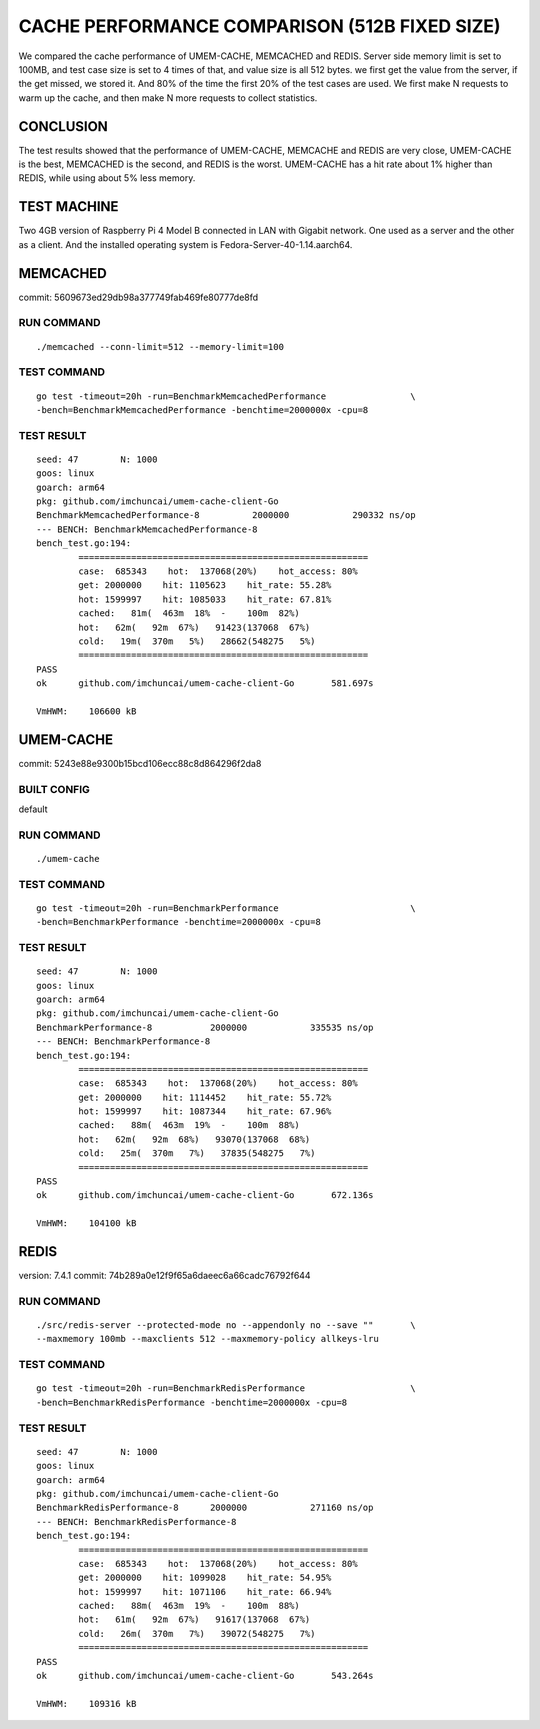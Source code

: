 .. SPDX-License-Identifier: BSD-3-Clause
.. Copyright (C) 2024, Shu De Zheng <imchuncai@gmail.com>. All Rights Reserved.

==============================================
CACHE PERFORMANCE COMPARISON (512B FIXED SIZE)
==============================================
We compared the cache performance of UMEM-CACHE, MEMCACHED and REDIS. Server
side memory limit is set to 100MB, and test case size is set to 4 times of that,
and value size is all 512 bytes. we first get the value from the server, if the
get missed, we stored it. And 80% of the time the first 20% of the test cases
are used. We first make N requests to warm up the cache, and then make N more
requests to collect statistics.

CONCLUSION
----------
The test results showed that the performance of UMEM-CACHE, MEMCACHE and REDIS
are very close, UMEM-CACHE is the best, MEMCACHED is the second, and REDIS is
the worst. UMEM-CACHE has a hit rate about 1% higher than REDIS, while using
about 5% less memory.

TEST MACHINE
------------
Two 4GB version of Raspberry Pi 4 Model B connected in LAN with Gigabit network.
One used as a server and the other as a client. And the installed operating
system is Fedora-Server-40-1.14.aarch64.

MEMCACHED
---------
commit: 5609673ed29db98a377749fab469fe80777de8fd

RUN COMMAND
~~~~~~~~~~~
::

	./memcached --conn-limit=512 --memory-limit=100

TEST COMMAND
~~~~~~~~~~~~
::

	go test -timeout=20h -run=BenchmarkMemcachedPerformance		       \
	-bench=BenchmarkMemcachedPerformance -benchtime=2000000x -cpu=8

TEST RESULT
~~~~~~~~~~~
::

	seed: 47	N: 1000
	goos: linux
	goarch: arm64
	pkg: github.com/imchuncai/umem-cache-client-Go
	BenchmarkMemcachedPerformance-8   	 2000000	    290332 ns/op
	--- BENCH: BenchmarkMemcachedPerformance-8
	bench_test.go:194: 
		=======================================================
		case:  685343    hot:  137068(20%)    hot_access: 80% 
		get: 2000000    hit: 1105623    hit_rate: 55.28% 
		hot: 1599997    hit: 1085033    hit_rate: 67.81% 
		cached:   81m(  463m  18%  -    100m  82%)
		hot:   62m(   92m  67%)   91423(137068  67%)      
		cold:   19m(  370m   5%)   28662(548275   5%)      
		=======================================================
	PASS
	ok  	github.com/imchuncai/umem-cache-client-Go	581.697s

	VmHWM:	  106600 kB

UMEM-CACHE
----------
commit: 5243e88e9300b15bcd106ecc88c8d864296f2da8

BUILT CONFIG
~~~~~~~~~~~~
default

RUN COMMAND
~~~~~~~~~~~
::

	./umem-cache

TEST COMMAND
~~~~~~~~~~~~
::

	go test -timeout=20h -run=BenchmarkPerformance			       \
	-bench=BenchmarkPerformance -benchtime=2000000x -cpu=8

TEST RESULT
~~~~~~~~~~~
::

	seed: 47	N: 1000
	goos: linux
	goarch: arm64
	pkg: github.com/imchuncai/umem-cache-client-Go
	BenchmarkPerformance-8   	 2000000	    335535 ns/op
	--- BENCH: BenchmarkPerformance-8
	bench_test.go:194: 
		=======================================================
		case:  685343    hot:  137068(20%)    hot_access: 80% 
		get: 2000000    hit: 1114452    hit_rate: 55.72% 
		hot: 1599997    hit: 1087344    hit_rate: 67.96% 
		cached:   88m(  463m  19%  -    100m  88%)
		hot:   62m(   92m  68%)   93070(137068  68%)      
		cold:   25m(  370m   7%)   37835(548275   7%)      
		=======================================================
	PASS
	ok  	github.com/imchuncai/umem-cache-client-Go	672.136s

	VmHWM:	  104100 kB

REDIS
---------
version: 7.4.1
commit: 74b289a0e12f9f65a6daeec6a66cadc76792f644

RUN COMMAND
~~~~~~~~~~~
::

	./src/redis-server --protected-mode no --appendonly no --save ""       \
	--maxmemory 100mb --maxclients 512 --maxmemory-policy allkeys-lru

TEST COMMAND
~~~~~~~~~~~~
::

	go test -timeout=20h -run=BenchmarkRedisPerformance		       \
	-bench=BenchmarkRedisPerformance -benchtime=2000000x -cpu=8

TEST RESULT
~~~~~~~~~~~
::

	seed: 47	N: 1000
	goos: linux
	goarch: arm64
	pkg: github.com/imchuncai/umem-cache-client-Go
	BenchmarkRedisPerformance-8   	 2000000	    271160 ns/op
	--- BENCH: BenchmarkRedisPerformance-8
	bench_test.go:194: 
		=======================================================
		case:  685343    hot:  137068(20%)    hot_access: 80% 
		get: 2000000    hit: 1099028    hit_rate: 54.95% 
		hot: 1599997    hit: 1071106    hit_rate: 66.94% 
		cached:   88m(  463m  19%  -    100m  88%)
		hot:   61m(   92m  67%)   91617(137068  67%)      
		cold:   26m(  370m   7%)   39072(548275   7%)      
		=======================================================
	PASS
	ok  	github.com/imchuncai/umem-cache-client-Go	543.264s

	VmHWM:	  109316 kB
